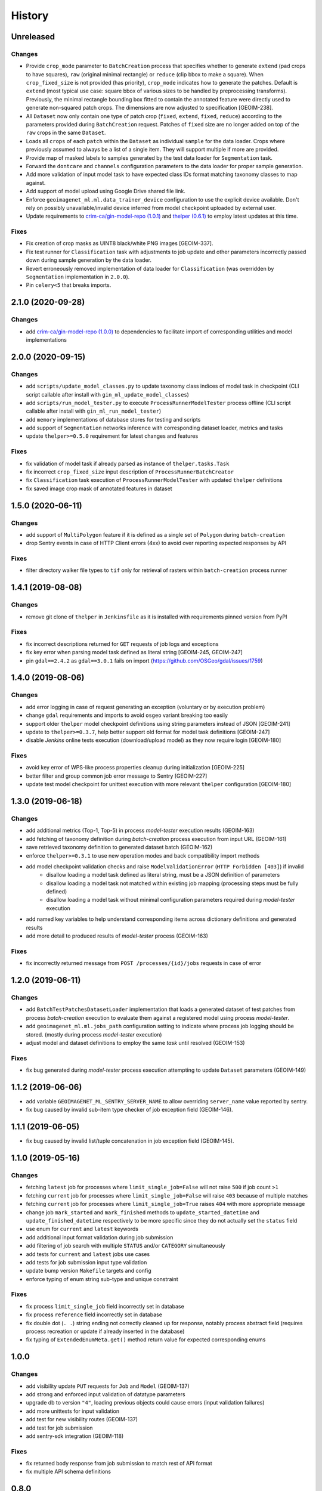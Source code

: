 .. :changelog:

History
=======

Unreleased
---------------------

Changes
~~~~~~~~~~~~~~~~~~~~~
* Provide ``crop_mode`` parameter to ``BatchCreation`` process that specifies whether to generate ``extend``
  (pad crops to have squares), ``raw`` (original minimal rectangle) or ``reduce`` (clip bbox to make a square).
  When ``crop_fixed_size`` is not provided (has priority), ``crop_mode`` indicates how to generate the patches.
  Default is ``extend`` (most typical use case: square bbox of various sizes to be handled by preprocessing transforms).
  Previously, the minimal rectangle bounding box fitted to contain the annotated feature were directly used to generate
  non-squared patch crops. The dimensions are now adjusted to specification [GEOIM-238].
* All ``Dataset`` now only contain one type of patch crop (``fixed``, ``extend``, ``fixed``, ``reduce``) according to
  the parameters provided during ``BatchCreation`` request. Patches of ``fixed`` size are no longer added on top of the
  ``raw`` crops in the same ``Dataset``.
* Loads all ``crops`` of each ``patch`` within the ``Dataset`` as individual ``sample`` for the data loader.
  Crops where previously assumed to always be a list of a single item. They will support multiple if more are provided.
* Provide map of masked labels to samples generated by the test data loader for ``Segmentation`` task.
* Forward the ``dontcare`` and ``channels`` configuration parameters to the data loader for proper sample generation.
* Add more validation of input model task to have expected class IDs format matching taxonomy classes to map against.
* Add support of model upload using Google Drive shared file link.
* Enforce ``geoimagenet_ml.ml.data_trainer_device`` configuration to use the explicit device available.
  Don't rely on possibly unavailable/invalid device inferred from model checkpoint uploaded by external user.
* Update requirements to `crim-ca/gin-model-repo (1.0.1) <https://github.com/crim-ca/gin-model-repo/tree/1.0.1>`_
  and `thelper (0.6.1) <https://github.com/plstcharles/thelper/tree/0.6.1>`_ to employ latest updates at this time.

Fixes
~~~~~~~~~~~~~~~~~~~~~
* Fix creation of crop masks as UINT8 black/white PNG images [GEOIM-337].
* Fix test runner for ``Classification`` task with adjustments to job update and other parameters incorrectly passed
  down during sample generation by the data loader.
* Revert erroneously removed implementation of data loader for ``Classification``
  (was overridden by ``Segmentation`` implementation in ``2.0.0``).
* Pin ``celery<5`` that breaks imports.

2.1.0 (2020-09-28)
---------------------

Changes
~~~~~~~~~~~~~~~~~~~~~
* add `crim-ca/gin-model-repo (1.0.0) <https://github.com/crim-ca/gin-model-repo/tree/1.0.0>`_ to dependencies
  to facilitate import of corresponding utilities and model implementations

2.0.0 (2020-09-15)
---------------------

Changes
~~~~~~~~~~~~~~~~~~~~~
* add ``scripts/update_model_classes.py`` to update taxonomy class indices of model task in checkpoint
  (CLI script callable after install with ``gin_ml_update_model_classes``)
* add ``scripts/run_model_tester.py`` to execute ``ProcessRunnerModelTester`` process offline
  (CLI script callable after install with ``gin_ml_run_model_tester``)
* add ``memory`` implementations of database stores for testing and scripts
* add support of ``Segmentation`` networks inference with corresponding dataset loader, metrics and tasks
* update ``thelper>=0.5.0`` requirement for latest changes and features

Fixes
~~~~~~~~~~~~~~~~~~~~~
* fix validation of model task if already parsed as instance of ``thelper.tasks.Task``
* fix incorrect ``crop_fixed_size`` input description of ``ProcessRunnerBatchCreator``
* fix ``Classification`` task execution of ``ProcessRunnerModelTester`` with updated ``thelper`` definitions
* fix saved image crop mask of annotated features in dataset

1.5.0 (2020-06-11)
---------------------

Changes
~~~~~~~~~~~~~~~~~~~~~
* add support of ``MultiPolygon`` feature if it is defined as a single set of ``Polygon`` during ``batch-creation``
* drop Sentry events in case of HTTP Client errors (4xx) to avoid over reporting expected responses by API

Fixes
~~~~~~~~~~~~~~~~~~~~~
* filter directory walker file types to ``tif`` only for retrieval of rasters within ``batch-creation`` process runner

1.4.1 (2019-08-08)
---------------------

Changes
~~~~~~~~~~~~~~~~~~~~~
* remove git clone of ``thelper`` in ``Jenkinsfile`` as it is installed with requirements pinned version from PyPI

Fixes
~~~~~~~~~~~~~~~~~~~~~
* fix incorrect descriptions returned for ``GET`` requests of job logs and exceptions
* fix key error when parsing model task defined as literal string [GEOIM-245, GEOIM-247]
* pin ``gdal==2.4.2`` as ``gdal==3.0.1`` fails on import (https://github.com/OSGeo/gdal/issues/1759)

1.4.0 (2019-08-06)
---------------------

Changes
~~~~~~~~~~~~~~~~~~~~~
* add error logging in case of request generating an exception (voluntary or by execution problem)
* change ``gdal`` requirements and imports to avoid ``osgeo`` variant breaking too easily
* support older ``thelper`` model checkpoint definitions using string parameters instead of JSON [GEOIM-241]
* update to ``thelper>=0.3.7``, help better support old format for model task definitions [GEOIM-247]
* disable `Jenkins` online tests execution (download/upload model) as they now require login [GEOIM-180]

Fixes
~~~~~~~~~~~~~~~~~~~~~
* avoid key error of WPS-like process properties cleanup during initialization [GEOIM-225]
* better filter and group common job error message to Sentry [GEOIM-227]
* update test model checkpoint for unittest execution with more relevant ``thelper`` configuration [GEOIM-180]

1.3.0 (2019-06-18)
---------------------

Changes
~~~~~~~~~~~~~~~~~~~~~
* add additional metrics (Top-1, Top-5) in process `model-tester` execution results (GEOIM-163)
* add fetching of taxonomy definition during `batch-creation` process execution from input URL (GEOIM-161)
* save retrieved taxonomy definition to generated dataset batch (GEOIM-162)
* enforce ``thelper>=0.3.1`` to use new operation modes and back compatibility import methods
* add model checkpoint validation checks and raise ``ModelValidationError`` (``HTTP Forbidden [403]``) if invalid
    - disallow loading a model task defined as literal string, must be a JSON definition of parameters
    - disallow loading a model task not matched within existing job mapping (processing steps must be fully defined)
    - disallow loading a model task without minimal configuration parameters required during `model-tester` execution
* add named key variables to help understand corresponding items across dictionary definitions and generated results
* add more detail to produced results of `model-tester` process (GEOIM-163)

Fixes
~~~~~~~~~~~~~~~~~~~~~
* fix incorrectly returned message from ``POST /processes/{id}/jobs`` requests in case of error

1.2.0 (2019-06-11)
---------------------

Changes
~~~~~~~~~~~~~~~~~~~~~
* add ``BatchTestPatchesDatasetLoader`` implementation that loads a generated dataset of test patches from process
  `batch-creation` execution to evaluate them against a registered model using process `model-tester`.
* add ``geoimagenet_ml.ml.jobs_path`` configuration setting to indicate where process job logging should be stored.
  (mostly during process `model-tester` execution)
* adjust model and dataset definitions to employ the same `task` until resolved (GEOIM-153)

Fixes
~~~~~~~~~~~~~~~~~~~~~
* fix bug generated during `model-tester` process execution attempting to update ``Dataset`` parameters (GEOIM-149)

1.1.2 (2019-06-06)
---------------------

* add variable ``GEOIMAGENET_ML_SENTRY_SERVER_NAME`` to allow overriding ``server_name`` value reported by sentry.
* fix bug caused by invalid sub-item type checker of job exception field (GEOIM-146).

1.1.1 (2019-06-05)
---------------------

* fix bug caused by invalid list/tuple concatenation in job exception field (GEOIM-145).

1.1.0 (2019-05-16)
---------------------

Changes
~~~~~~~~~~~~~~~~~~~~~
* fetching ``latest`` job for processes where ``limit_single_job=False`` will not raise ``500`` if job count ``>1``
* fetching ``current`` job for processes where ``limit_single_job=False`` will raise ``403`` because of multiple matches
* fetching ``current`` job for processes where ``limit_single_job=True`` raises ``404`` with more appropriate message
* change job ``mark_started`` and ``mark_finished`` methods to ``update_started_datetime`` and
  ``update_finished_datetime`` respectively to be more specific since they do not actually set the ``status`` field
* use enum for ``current`` and ``latest`` keywords
* add additional input format validation during job submission
* add filtering of job search with multiple ``STATUS`` and/or ``CATEGORY`` simultaneously
* add tests for ``current`` and ``latest`` jobs use cases
* add tests for job submission input type validation
* update bump version ``Makefile`` targets and config
* enforce typing of enum string sub-type and unique constraint

Fixes
~~~~~~~~~~~~~~~~~~~~~
* fix process ``limit_single_job`` field incorrectly set in database
* fix process ``reference`` field incorrectly set in database
* fix double dot (``. .``) string ending not correctly cleaned up for response, notably process abstract field
  (requires process recreation or update if already inserted in the database)
* fix typing of ``ExtendedEnumMeta.get()`` method return value for expected corresponding enums

1.0.0
---------------------

Changes
~~~~~~~~~~~~~~~~~~~~~
* add visibility update ``PUT`` requests for ``Job`` and ``Model`` (GEOIM-137)
* add strong and enforced input validation of datatype parameters
* upgrade db to version ``"4"``, loading previous objects could cause errors (input validation failures)
* add more unittests for input validation
* add test for new visibility routes (GEOIM-137)
* add test for job submission
* add sentry-sdk integration (GEOIM-118)

Fixes
~~~~~~~~~~~~~~~~~~~~~
* fix returned body response from job submission to match rest of API format
* fix multiple API schema definitions

0.8.0
---------------------

Changes
~~~~~~~~~~~~~~~~~~~~~
* add request to store corresponding user-id to db if specified with ``MAGPIE_USER_URL``
* add statistics and action tracking of API requests
* add user creating a new dataset, model, job, process
* add started timestamp for jobs not immediately running (accepted but pending), duration based on it
* restructure enum components used across the project

Fixes
~~~~~~~~~~~~~~~~~~~~~
* fix rare race condition of job update caused by updated job details not retrieved from db
* fix incorrectly saved datetime as string in db
* fix API schemas and drop unused items

0.7.1
---------------------

Changes
~~~~~~~~~~~~~~~~~~~~~
* add pip check on install to ensure all package requirements/dependencies are met recursively

Fixes
~~~~~~~~~~~~~~~~~~~~~
* fix supervisor path reference to source
* fix db invalid index reference

0.7.0
---------------------

Changes
~~~~~~~~~~~~~~~~~~~~~
* rebase source directory from ``src`` to ``geoimagenet_ml`` to solve installation/debug issues
* add more validation of job inputs
* add and fix utility make targets

Fixes
~~~~~~~~~~~~~~~~~~~~~
* fix gdal package and unresolved symbol error
* fix typing and general code formatting
* fix and complete `batch-creation` job execution

0.6.x
---------------------

Changes
~~~~~~~~~~~~~~~~~~~~~
* Redefine most of the process creation procedure.
* Batch of patches creation process
* Model testing process
* Automatically create default processes on start if not available in db.
* Add dataset download route.

Fixes
~~~~~~~~~~~~~~~~~~~~~
* Fix typing and validations.

0.5.x
---------------------

Changes
~~~~~~~~~~~~~~~~~~~~~
* More refactoring and fixes for functional ML on server.

0.4.x
---------------------

Changes
~~~~~~~~~~~~~~~~~~~~~
* Full refactoring of project directories and imports.

0.3.x
---------------------

Changes
~~~~~~~~~~~~~~~~~~~~~
* Setup databases, datasets, models, processes and other interfaces with REST API.
* Setup API schemas for documentation.

0.2.x
---------------------

Changes
~~~~~~~~~~~~~~~~~~~~~
* Switch between mongodb/postgres databases (postgres schemas not all supported)

0.1.x
---------------------

* Initial release.
